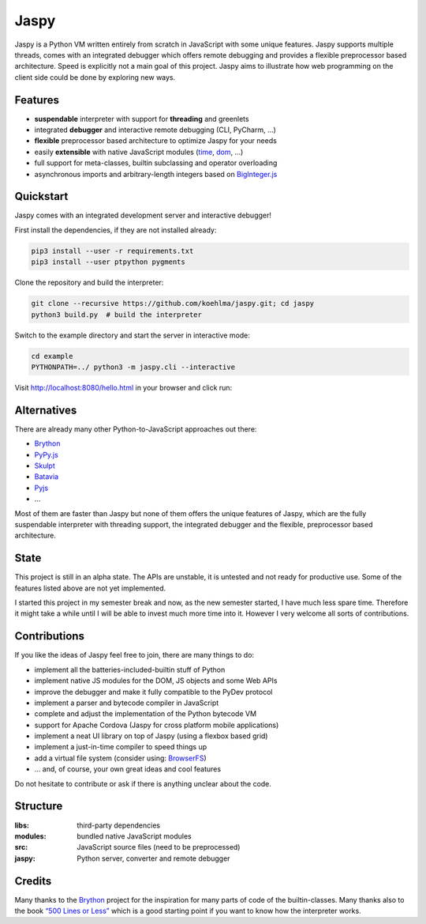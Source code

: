 Jaspy
=====

|pypi| |build| |coverage| |docs| |gitter|

Jaspy is a Python VM written entirely from scratch in JavaScript with some unique
features. Jaspy supports multiple threads, comes with an integrated debugger which
offers remote debugging and provides a flexible preprocessor based architecture.
Speed is explicitly not a main goal of this project. Jaspy aims to illustrate how
web programming on the client side could be done by exploring new ways.


Features
--------
- **suspendable** interpreter with support for **threading** and greenlets
- integrated **debugger** and interactive remote debugging (CLI, PyCharm, …)
- **flexible** preprocessor based architecture to optimize Jaspy for your needs
- easily **extensible** with native JavaScript modules (time_, dom_, …)
- full support for meta-classes, builtin subclassing and operator overloading
- asynchronous imports and arbitrary-length integers based on BigInteger.js_

.. _BigInteger.js: https://github.com/peterolson/BigInteger.js
.. _time: https://github.com/koehlma/jaspy/blob/master/modules/time.js
.. _dom: https://github.com/koehlma/jaspy/blob/master/modules/dom.js

Quickstart
----------
Jaspy comes with an integrated development server and interactive debugger!

First install the dependencies, if they are not installed already:

.. code:: sh

    pip3 install --user -r requirements.txt
    pip3 install --user ptpython pygments

Clone the repository and build the interpreter:

.. code:: sh

    git clone --recursive https://github.com/koehlma/jaspy.git; cd jaspy
    python3 build.py  # build the interpreter

Switch to the example directory and start the server in interactive mode:

.. code:: sh

    cd example
    PYTHONPATH=../ python3 -m jaspy.cli --interactive

Visit http://localhost:8080/hello.html in your browser and click run:

.. image:: https://raw.githubusercontent.com/koehlma/jaspy/master/example/debugger.gif
    :alt: Jaspy Screencast
    :align: center


Alternatives
------------
There are already many other Python-to-JavaScript approaches out there:

- `Brython <http://www.brython.info/>`_
- `PyPy.js <http://pypyjs.org/>`_
- `Skulpt <http://www.skulpt.org/>`_
- `Batavia <https://github.com/pybee/batavia>`_
- `Pyjs <http://pyjs.org/>`_
- …

Most of them are faster than Jaspy but none of them offers the unique features of
Jaspy, which are the fully suspendable interpreter with threading support, the
integrated debugger and the flexible, preprocessor based architecture.


State
-----
This project is still in an alpha state. The APIs are unstable, it is untested and not
ready for productive use. Some of the features listed above are not yet implemented.

I started this project in my semester break and now, as the new semester started, I have
much less spare time. Therefore it might take a while until I will be able to invest much
more time into it. However I very welcome all sorts of contributions.


Contributions
-------------
If you like the ideas of Jaspy feel free to join, there are many things to do:

- implement all the batteries-included-builtin stuff of Python
- implement native JS modules for the DOM, JS objects and some Web APIs
- improve the debugger and make it fully compatible to the PyDev protocol
- implement a parser and bytecode compiler in JavaScript
- complete and adjust the implementation of the Python bytecode VM
- support for Apache Cordova (Jaspy for cross platform mobile applications)
- implement a neat UI library on top of Jaspy (using a flexbox based grid)
- implement a just-in-time compiler to speed things up
- add a virtual file system (consider using: `BrowserFS <https://github.com/jvilk/BrowserFS>`_)
- … and, of course, your own great ideas and cool features

Do not hesitate to contribute or ask if there is anything unclear about the code.


Structure
---------

:libs: third-party dependencies
:modules: bundled native JavaScript modules
:src: JavaScript source files (need to be preprocessed)
:jaspy: Python server, converter and remote debugger


Credits
-------
Many thanks to the `Brython <http://www.brython.info/>`_ project for the inspiration for
many parts of code of the builtin-classes. Many thanks also to the book `“500 Lines or
Less”`_ which is a good starting point if you want to know how the interpreter works.

.. _`“500 Lines or Less”`: http://aosabook.org/en/500L/a-python-interpreter-written-in-python.html


.. |pypi| image:: https://img.shields.io/pypi/v/jaspy.svg?style=flat-square&label=latest%20version
    :target: https://pypi.python.org/pypi/jaspy

.. |build| image:: https://img.shields.io/travis/koehlma/jaspy/master.svg?style=flat-square&label=build
    :target: https://travis-ci.org/koehlma/jaspy

.. |docs| image:: https://readthedocs.org/projects/jaspy/badge/?version=latest&style=flat-square
    :target: https://jaspy.readthedocs.org/en/latest/

.. |coverage| image:: https://img.shields.io/coveralls/koehlma/jaspy/master.svg?style=flat-square
    :target: https://coveralls.io/github/koehlma/jaspy?branch=master

.. |gitter| image:: https://img.shields.io/badge/gitter-join%20chat-1dce73.svg?style=flat-square
    :target: https://gitter.im/koehlma/jaspy
